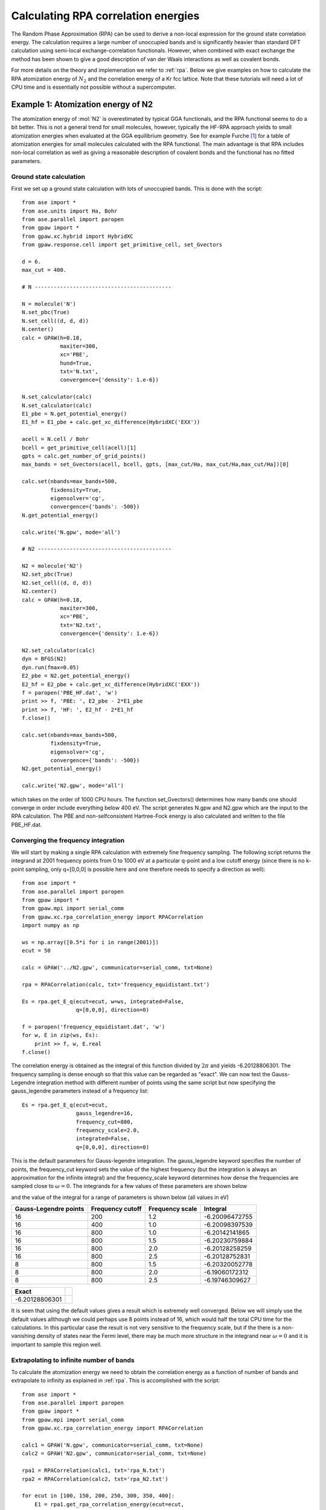 .. _rpa_tut:

==========================================================
Calculating RPA correlation energies
==========================================================

The Random Phase Approximation (RPA) can be used to derive a non-local expression for the ground state correlation energy. The calculation requires a large number of unoccupied bands and is significantly heavier than standard DFT calculation using semi-local exchange-correlation functionals. However, when combined with exact exchange the method has been shown to give a good description of van der Waals interactions as well as covalent bonds.

For more details on the theory and implemenation we refer to :ref:`rpa`. Below we give examples on how to calculate the RPA atomization energy of :math:`N_2` and the correlation energy of a Kr fcc lattice. Note that these tutorials will need a lot of CPU time and is essentially not possible without a supercomputer.

Example 1: Atomization energy of N2
===================================

The atomization energy of :mol:`N2` is overestimated by typical GGA functionals, and the RPA functional seems to do a bit better. This is not a general trend for small molecules, however, typically the HF-RPA approach yields to small atomization energies when evaluated at the GGA equilibrium geometry. See for example Furche \ [#Furche]_ for a table of atomization energies for small molecules calculated with the RPA functional. The main advantage is that RPA includes non-local correlation as well as giving a reasonable description of covalent bonds and the functional has no fitted parameters.

Ground state calculation
--------------------------

First we set up a ground state calculation with lots of unoccupied bands. This is done with the script::

    from ase import *
    from ase.units import Ha, Bohr
    from ase.parallel import paropen
    from gpaw import *
    from gpaw.xc.hybrid import HybridXC
    from gpaw.response.cell import get_primitive_cell, set_Gvectors

    d = 6.
    max_cut = 400.

    # N -------------------------------------------

    N = molecule('N')
    N.set_pbc(True)
    N.set_cell((d, d, d))
    N.center()
    calc = GPAW(h=0.18,
                maxiter=300,
                xc='PBE',
                hund=True,
                txt='N.txt',
                convergence={'density': 1.e-6})

    N.set_calculator(calc)
    N.set_calculator(calc)
    E1_pbe = N.get_potential_energy()
    E1_hf = E1_pbe + calc.get_xc_difference(HybridXC('EXX'))

    acell = N.cell / Bohr
    bcell = get_primitive_cell(acell)[1]
    gpts = calc.get_number_of_grid_points()
    max_bands = set_Gvectors(acell, bcell, gpts, [max_cut/Ha, max_cut/Ha,max_cut/Ha])[0]

    calc.set(nbands=max_bands+500,
             fixdensity=True,
             eigensolver='cg',
             convergence={'bands': -500})
    N.get_potential_energy()

    calc.write('N.gpw', mode='all')

    # N2 ------------------------------------------

    N2 = molecule('N2')
    N2.set_pbc(True)
    N2.set_cell((d, d, d))
    N2.center()
    calc = GPAW(h=0.18,
                maxiter=300,
                xc='PBE',
                txt='N2.txt',
                convergence={'density': 1.e-6})

    N2.set_calculator(calc)
    dyn = BFGS(N2)
    dyn.run(fmax=0.05)
    E2_pbe = N2.get_potential_energy()
    E2_hf = E2_pbe + calc.get_xc_difference(HybridXC('EXX'))
    f = paropen('PBE_HF.dat', 'w')
    print >> f, 'PBE: ', E2_pbe - 2*E1_pbe
    print >> f, 'HF: ', E2_hf - 2*E1_hf
    f.close()

    calc.set(nbands=max_bands+500,
             fixdensity=True,
             eigensolver='cg',
             convergence={'bands': -500})
    N2.get_potential_energy()

    calc.write('N2.gpw', mode='all')

which takes on the order of 1000 CPU hours. The function set_Gvectors() determines how many bands one should converge in order include everything below 400 eV. The script generates N.gpw and N2.gpw which are the input to the RPA calculation. The PBE and non-selfconsistent Hartree-Fock energy is also calculated and written to the file PBE_HF.dat.

Converging the frequency integration
-------------------------------------

We will start by making a single RPA calculation with extremely fine frequency sampling. The following script returns the integrand at 2001 frequency points from 0 to 1000 eV at a particular q-point and a low cutoff energy (since there is no k-point sampling, only q=[0,0,0] is possible here and one therefore needs to specify a direction as well)::

    from ase import *
    from ase.parallel import paropen
    from gpaw import *
    from gpaw.mpi import serial_comm
    from gpaw.xc.rpa_correlation_energy import RPACorrelation
    import numpy as np

    ws = np.array([0.5*i for i in range(2001)])
    ecut = 50

    calc = GPAW('../N2.gpw', communicator=serial_comm, txt=None)

    rpa = RPACorrelation(calc, txt='frequency_equidistant.txt')

    Es = rpa.get_E_q(ecut=ecut, w=ws, integrated=False,
                     q=[0,0,0], direction=0)

    f = paropen('frequency_equidistant.dat', 'w')
    for w, E in zip(ws, Es):
        print >> f, w, E.real
    f.close()

The correlation energy is obtained as the integral of this function divided by :math:`2\pi` and yields -6.20128806301. The frequency sampling is dense enough so that this value can be regarded as "exact". We can now test the Gauss-Legendre integration method with different number of points using the same script but now specifying the gauss_legendre parameters instead of a frequency list:: 

    Es = rpa.get_E_q(ecut=ecut, 
                     gauss_legendre=16,
                     frequency_cut=800, 
                     frequency_scale=2.0, 
                     integrated=False,
                     q=[0,0,0], direction=0)

This is the default parameters for Gauss-legendre integration. The gauss_legendre keyword specifies the number of points, the frequency_cut keyword sets the value of the highest frequency (but the integration is always an approximation for the infinite integral) and the frequency_scale keyword determines how dense the frequencies are sampled close to :math:`\omega=0`. The integrands for a few values of these parameters are shown below

.. image:: integration.png
	   :height: 400 px

and the value of the integral for a range of parameters is shown below (all values in eV)

========================  =========================  ===================   =================
Gauss-Legendre points     Frequency cutoff           Frequency scale       Integral
========================  =========================  ===================   =================
 16	          		200	 	        1.2		   -6.20096472755
 16	          		400	 	        1.0		   -6.20098397539
 16	          		800	 	        1.0		   -6.20142141865
 16	          		800	 	        1.5		   -6.20230759884
 16	          		800	 	        2.0		   -6.20128258259
 16	          		800	 	        2.5		   -6.20128752831
 8	          		800	 	        1.5		   -6.20320052778
 8	          		800	 	        2.0		   -6.19060172312
 8	          		800	 	        2.5		   -6.19746309627
========================  =========================  ===================   =================

======================== =
Exact
======================== =
-6.20128806301	          		
======================== = 

It is seen that using the default values gives a result which is extremely well converged. Below we will simply use the default values allthough we could perhaps use 8 points instead of 16, which would half the total CPU time for the calculations. In this particular case the result is not very sensitive to the frequency scale, but if the there is a non-vanishing density of states near the Fermi level, there may be much more structure in the integrand near :math:`\omega=0` and it is important to sample this region well.


Extrapolating to infinite number of bands
-----------------------------------------

To calculate the atomization energy we need to obtain the correlation energy as a function of number of bands and extrapolate to infinity as explained in :ref:`rpa`. This is accomplished with the script::

    from ase import *
    from ase.parallel import paropen
    from gpaw import *
    from gpaw.mpi import serial_comm
    from gpaw.xc.rpa_correlation_energy import RPACorrelation

    calc1 = GPAW('N.gpw', communicator=serial_comm, txt=None)
    calc2 = GPAW('N2.gpw', communicator=serial_comm, txt=None)

    rpa1 = RPACorrelation(calc1, txt='rpa_N.txt')    
    rpa2 = RPACorrelation(calc2, txt='rpa_N2.txt')

    for ecut in [100, 150, 200, 250, 300, 350, 400]:
        E1 = rpa1.get_rpa_correlation_energy(ecut=ecut,
                                             directions=[[0, 1.0]])
        E2 = rpa2.get_rpa_correlation_energy(ecut=ecut,
                                             directions=[[0, 2/3.], [2, 1/3.]])

        f = paropen('rpa.dat', 'a')
        print >> f, ecut, rpa1.nbands, E2 - 2*E1
        f.close()

which calculates the correlation part of the atomization energy with the bands and plane waved corresponding to the list of cutoff energies. Note that the default value of frequencies (16 Gauss-Legendre points) is used and the calculation parallelizes efficiently over the frequencies. The result is written to rpa.dat and can be visualized with the script::

    import numpy as np
    from pylab import *

    A = np.loadtxt('rpa.dat').transpose()
    plot(A[1]**(-1.), A[2], 'o', label='Calculated points')

    xs = np.array([A[1,0]+i*100000. for i in range(50000)])
    plot(xs**(-1.), -4.963+958.7*xs**(-1), label='-4.963+959/n')

    t = [int(A[1,i]) for i in range(len(A[0]))]
    t[-2] = ''
    xticks(A[1]**(-1.0), t, fontsize=12)
    axis([0.,None, None, -4.])
    xlabel('Bands', fontsize=18)
    ylabel('RPA correlation energy [eV]', fontsize=18)
    legend(loc='lower right')
    show()

The result is shown below

.. image:: extrapolate.png
	   :height: 400 px

The fit is seen to be very good at the last three points and we find an extrapolated value of -4.96 eV for the correlation part of the atomization energy. The results are summarized below (all values in eV	)

======   =====   =====   ======       ============
PBE      HF      RPA     HF+RPA       Experimental
======   =====   =====   ======       ============
10.668	 4.821   4.963   9.774  	9.887
======   =====   =====   ======       ============

The RPA result seems to be much better than the PBE result. However, one should also be aware that due to the non-local nature of the RPA functional, very large supercells are needed to avoid spurious interactions between repeated images and the calculation done for the 6x6x6 cell used here is not expected to be fully converged with respect to super cell size. See ref. \ [#Harl]_ for more details on this.

Example 2: Correlation energy of bulk Kr
=============================================

As an example involving k-point sampling, we calculate the correlation energy of an fcc Krypton lattice with a unit cell volume of :math:`40\AA^3`

Ground state calculation
--------------------------

The following script performs a ground state calculation with the number of bands corresponding to 300 eV::

    from ase import *
    from ase.structure import bulk
    from ase.units import Ha, Bohr
    from gpaw import *
    from gpaw.response.cell import get_primitive_cell, set_Gvectors

    V = 40
    a0 = (4.*V)**(1/3.)
    Kr = bulk('Kr', 'fcc', a=a0)

    calc = GPAW(h=0.18, xc='PBE', kpts=(6, 6, 6), nbands=8,
                txt='Kr_gs.txt')
    Kr.set_calculator(calc)
    Kr.get_potential_energy()

    acell = Kr.cell / Bohr
    bcell = get_primitive_cell(acell)[1]
    gpts = calc.get_number_of_grid_points()
    ecut = 300    
    max_bands = set_Gvectors(acell, bcell, gpts, [ecut/Ha,ecut/Ha,ecut/Ha])[0]

    calc.set(nbands=max_bands+50, 
             eigensolver='cg', 
             fixdensity=True,
             convergence={'bands': -50})
    Kr.get_potential_energy()

    calc.write('Kr_gs.gpw', mode='all')

Note that for the large non-selfconsistent calculation, we use the conjugate gradient eigensolver, which is better suited for converging many unoccupied states. It also helps the eigensolver to include the 50 extra states, which are not converged.

Obtaining the RPA correlation energy
------------------------------------

In principle on should start by converging the frequency sampling as in Example 1. However, the integrand is extremly flat for a wide gap system as Kr and the default frequency sampling is expected to be good enough. In fact it is properly enough to use less frequency points than the default value of 16 points and one could most likely save some time by examining this, but below we just use the default value.

It is not possible to fully converge the RPA correlation energy with respect to the energy and number of unoccupied bands, but as in Example 1, the results of a few calculations are easily extrapolated to the value corresponding to infinite cutoff. The following script calculates the RPA correlation energy for a few cutoff energies (the number of bands in the calculation is equal to the number of plane waves defined by the cutoff)::

    from ase import *
    from ase.parallel import paropen
    from gpaw import *
    from gpaw.mpi import serial_comm
    from gpaw.xc.rpa_correlation_energy import RPACorrelation
    import numpy as np

    calc = GPAW('Kr_gs.gpw', communicator=serial_comm, txt=None)
    rpa = RPACorrelation(calc, txt='extrapolate.txt')

    for ecut in [150, 175, 200, 225, 250, 275, 300]:
        E_rpa = rpa.get_rpa_correlation_energy(ecut=ecut, 
                                               kcommsize=8, 
                                               directions=[[0, 1.]])

        f = paropen('extrapolate.dat', 'a')
        print >> f, ecut, rpa.nbands, E_rpa
        f.close()

The kcommsize=8 keyword tells the calculator to use 8 k-point domains and the calculation is thus fully parallelized over k-points. If the number of cpus is larger than kcommsize, parallelization over freqency points will be initiated, which is much less efficient than k-point parallelization. However, the memory consumption may sometimes be exceedingly high since the full response function is stored in all frequency points and parallelizing over frequencies may then be useful. When choosing a parallelization scheme, it should be noted that the response function involves a sum over all k-points and not just those in the irreducible part of reciprocal space. The total number of cpus should be equal to the number of frequency domains (divisible in frequency points) times the number of k-point domains (specified by kcommsize). The directions keyword tells the calculator to only consider the x direction when doing the optical limit for q=[0,0,0].

The result can be plotted with the script:: 

    import numpy as np
    from pylab import *

    A = np.loadtxt('extrapolate.dat').transpose()
    xs = np.array([170 +i*100. for i in range(500)])

    plot(A[1]**(-1.), A[2], 'o', markersize=8, label='Calculated points')
    plot(xs**(-1), -10.08+281.705/xs, label='Fit: -10.08+282/bands')
    t = [int(A[1,i]) for i in range(len(A[1]))]
    t[3] = ''
    xticks(A[1]**(-1.), t)
    xlabel('bands', fontsize=16)
    ylabel('Correlation energy', fontsize=16)
    axis([0.,None,None,None])
    title('RPA correlation energy of fcc Kr lattice at $V=40\,\AA^3$')
    legend(loc='upper left')
    show()

and is shown below. The calculated points are very well fitted by the function: :math:`E_c(n)=E_c^{RPA}+A/n` where :math:`n` is the number of bands (defined by the cutoff values) and we can read off an RPA correlation energy of -10.08 eV. 

.. image:: extrapolate_Kr.png
	   :height: 400 px

One can proceed like this for a range of different unit cell volumes and obtain the figure below. Here the correlation energy of an isolated Kr atom (the value extrapolated to infinite volume) has been subtracted from the plotted values. One sees a clear :math:`V^{-2}` dependence, which is characteristic of van der Waals bonded systems.

.. image:: volume.png
	   :height: 400 px

In order to obtain the total energy, the correlation energy should be added to the Hartree-fock energy, which can be obtained (non-selfconsistently) by::
    
    from ase.parallel import paropen
    from gpaw import *
    from gpaw.xc.hybridk import HybridXC

    calc = GPAW('Kr_gs.gpw', txt=None)
    E = calc.get_potential_energy()
    exx = HybridXC('EXX')
    E_hf = E + calc.get_xc_difference(exx)
	
    f = paropen('hf_energy.dat', 'a')
    print >> f, E_hf
    f.close()
  

.. [#Furche] F. Furche,
             *Phys. Rev. B* **64**, 195120 (2001)


.. [#Harl] J. Harl and G. Kresse,
           *Phys. Rev. B* **77**, 045136 (2008)
